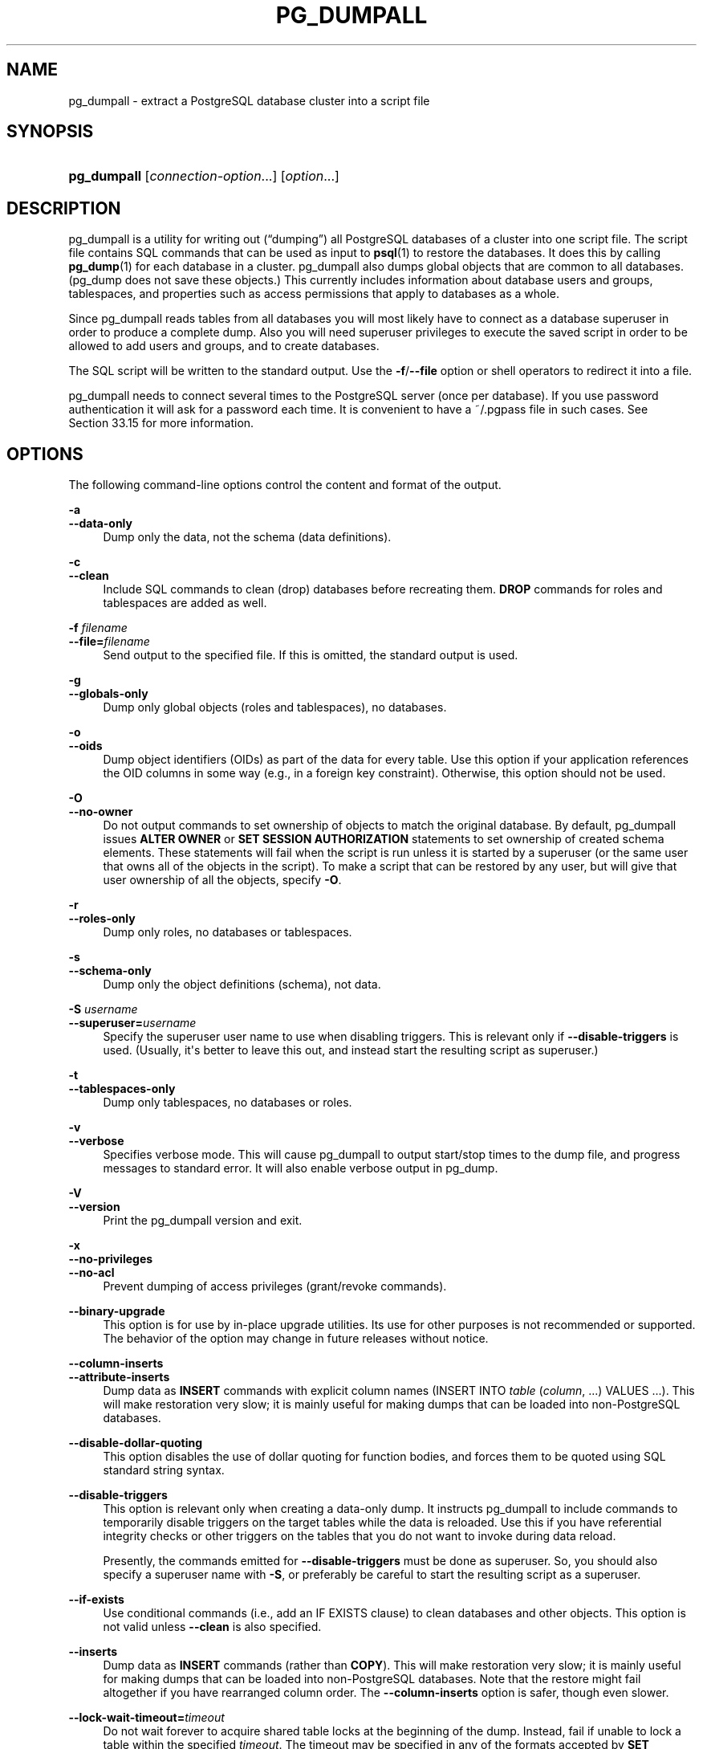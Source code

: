 '\" t
.\"     Title: pg_dumpall
.\"    Author: The PostgreSQL Global Development Group
.\" Generator: DocBook XSL Stylesheets v1.79.1 <http://docbook.sf.net/>
.\"      Date: 2022
.\"    Manual: PostgreSQL 10.20 Documentation
.\"    Source: PostgreSQL 10.20
.\"  Language: English
.\"
.TH "PG_DUMPALL" "1" "2022" "PostgreSQL 10.20" "PostgreSQL 10.20 Documentation"
.\" -----------------------------------------------------------------
.\" * Define some portability stuff
.\" -----------------------------------------------------------------
.\" ~~~~~~~~~~~~~~~~~~~~~~~~~~~~~~~~~~~~~~~~~~~~~~~~~~~~~~~~~~~~~~~~~
.\" http://bugs.debian.org/507673
.\" http://lists.gnu.org/archive/html/groff/2009-02/msg00013.html
.\" ~~~~~~~~~~~~~~~~~~~~~~~~~~~~~~~~~~~~~~~~~~~~~~~~~~~~~~~~~~~~~~~~~
.ie \n(.g .ds Aq \(aq
.el       .ds Aq '
.\" -----------------------------------------------------------------
.\" * set default formatting
.\" -----------------------------------------------------------------
.\" disable hyphenation
.nh
.\" disable justification (adjust text to left margin only)
.ad l
.\" -----------------------------------------------------------------
.\" * MAIN CONTENT STARTS HERE *
.\" -----------------------------------------------------------------
.SH "NAME"
pg_dumpall \- extract a PostgreSQL database cluster into a script file
.SH "SYNOPSIS"
.HP \w'\fBpg_dumpall\fR\ 'u
\fBpg_dumpall\fR [\fIconnection\-option\fR...] [\fIoption\fR...]
.SH "DESCRIPTION"
.PP
pg_dumpall
is a utility for writing out (\(lqdumping\(rq) all
PostgreSQL
databases of a cluster into one script file\&. The script file contains
SQL
commands that can be used as input to
\fBpsql\fR(1)
to restore the databases\&. It does this by calling
\fBpg_dump\fR(1)
for each database in a cluster\&.
pg_dumpall
also dumps global objects that are common to all databases\&. (pg_dump
does not save these objects\&.) This currently includes information about database users and groups, tablespaces, and properties such as access permissions that apply to databases as a whole\&.
.PP
Since
pg_dumpall
reads tables from all databases you will most likely have to connect as a database superuser in order to produce a complete dump\&. Also you will need superuser privileges to execute the saved script in order to be allowed to add users and groups, and to create databases\&.
.PP
The SQL script will be written to the standard output\&. Use the
\fB\-f\fR/\fB\-\-file\fR
option or shell operators to redirect it into a file\&.
.PP
pg_dumpall
needs to connect several times to the
PostgreSQL
server (once per database)\&. If you use password authentication it will ask for a password each time\&. It is convenient to have a
~/\&.pgpass
file in such cases\&. See
Section\ \&33.15
for more information\&.
.SH "OPTIONS"
.PP
The following command\-line options control the content and format of the output\&.
.PP
\fB\-a\fR
.br
\fB\-\-data\-only\fR
.RS 4
Dump only the data, not the schema (data definitions)\&.
.RE
.PP
\fB\-c\fR
.br
\fB\-\-clean\fR
.RS 4
Include SQL commands to clean (drop) databases before recreating them\&.
\fBDROP\fR
commands for roles and tablespaces are added as well\&.
.RE
.PP
\fB\-f \fR\fB\fIfilename\fR\fR
.br
\fB\-\-file=\fR\fB\fIfilename\fR\fR
.RS 4
Send output to the specified file\&. If this is omitted, the standard output is used\&.
.RE
.PP
\fB\-g\fR
.br
\fB\-\-globals\-only\fR
.RS 4
Dump only global objects (roles and tablespaces), no databases\&.
.RE
.PP
\fB\-o\fR
.br
\fB\-\-oids\fR
.RS 4
Dump object identifiers (OIDs) as part of the data for every table\&. Use this option if your application references the
OID
columns in some way (e\&.g\&., in a foreign key constraint)\&. Otherwise, this option should not be used\&.
.RE
.PP
\fB\-O\fR
.br
\fB\-\-no\-owner\fR
.RS 4
Do not output commands to set ownership of objects to match the original database\&. By default,
pg_dumpall
issues
\fBALTER OWNER\fR
or
\fBSET SESSION AUTHORIZATION\fR
statements to set ownership of created schema elements\&. These statements will fail when the script is run unless it is started by a superuser (or the same user that owns all of the objects in the script)\&. To make a script that can be restored by any user, but will give that user ownership of all the objects, specify
\fB\-O\fR\&.
.RE
.PP
\fB\-r\fR
.br
\fB\-\-roles\-only\fR
.RS 4
Dump only roles, no databases or tablespaces\&.
.RE
.PP
\fB\-s\fR
.br
\fB\-\-schema\-only\fR
.RS 4
Dump only the object definitions (schema), not data\&.
.RE
.PP
\fB\-S \fR\fB\fIusername\fR\fR
.br
\fB\-\-superuser=\fR\fB\fIusername\fR\fR
.RS 4
Specify the superuser user name to use when disabling triggers\&. This is relevant only if
\fB\-\-disable\-triggers\fR
is used\&. (Usually, it\*(Aqs better to leave this out, and instead start the resulting script as superuser\&.)
.RE
.PP
\fB\-t\fR
.br
\fB\-\-tablespaces\-only\fR
.RS 4
Dump only tablespaces, no databases or roles\&.
.RE
.PP
\fB\-v\fR
.br
\fB\-\-verbose\fR
.RS 4
Specifies verbose mode\&. This will cause
pg_dumpall
to output start/stop times to the dump file, and progress messages to standard error\&. It will also enable verbose output in
pg_dump\&.
.RE
.PP
\fB\-V\fR
.br
\fB\-\-version\fR
.RS 4
Print the
pg_dumpall
version and exit\&.
.RE
.PP
\fB\-x\fR
.br
\fB\-\-no\-privileges\fR
.br
\fB\-\-no\-acl\fR
.RS 4
Prevent dumping of access privileges (grant/revoke commands)\&.
.RE
.PP
\fB\-\-binary\-upgrade\fR
.RS 4
This option is for use by in\-place upgrade utilities\&. Its use for other purposes is not recommended or supported\&. The behavior of the option may change in future releases without notice\&.
.RE
.PP
\fB\-\-column\-inserts\fR
.br
\fB\-\-attribute\-inserts\fR
.RS 4
Dump data as
\fBINSERT\fR
commands with explicit column names (INSERT INTO \fItable\fR (\fIcolumn\fR, \&.\&.\&.) VALUES \&.\&.\&.)\&. This will make restoration very slow; it is mainly useful for making dumps that can be loaded into non\-PostgreSQL
databases\&.
.RE
.PP
\fB\-\-disable\-dollar\-quoting\fR
.RS 4
This option disables the use of dollar quoting for function bodies, and forces them to be quoted using SQL standard string syntax\&.
.RE
.PP
\fB\-\-disable\-triggers\fR
.RS 4
This option is relevant only when creating a data\-only dump\&. It instructs
pg_dumpall
to include commands to temporarily disable triggers on the target tables while the data is reloaded\&. Use this if you have referential integrity checks or other triggers on the tables that you do not want to invoke during data reload\&.
.sp
Presently, the commands emitted for
\fB\-\-disable\-triggers\fR
must be done as superuser\&. So, you should also specify a superuser name with
\fB\-S\fR, or preferably be careful to start the resulting script as a superuser\&.
.RE
.PP
\fB\-\-if\-exists\fR
.RS 4
Use conditional commands (i\&.e\&., add an
IF EXISTS
clause) to clean databases and other objects\&. This option is not valid unless
\fB\-\-clean\fR
is also specified\&.
.RE
.PP
\fB\-\-inserts\fR
.RS 4
Dump data as
\fBINSERT\fR
commands (rather than
\fBCOPY\fR)\&. This will make restoration very slow; it is mainly useful for making dumps that can be loaded into non\-PostgreSQL
databases\&. Note that the restore might fail altogether if you have rearranged column order\&. The
\fB\-\-column\-inserts\fR
option is safer, though even slower\&.
.RE
.PP
\fB\-\-lock\-wait\-timeout=\fR\fB\fItimeout\fR\fR
.RS 4
Do not wait forever to acquire shared table locks at the beginning of the dump\&. Instead, fail if unable to lock a table within the specified
\fItimeout\fR\&. The timeout may be specified in any of the formats accepted by
\fBSET statement_timeout\fR\&. Allowed values vary depending on the server version you are dumping from, but an integer number of milliseconds is accepted by all versions since 7\&.3\&. This option is ignored when dumping from a pre\-7\&.3 server\&.
.RE
.PP
\fB\-\-no\-publications\fR
.RS 4
Do not dump publications\&.
.RE
.PP
\fB\-\-no\-role\-passwords\fR
.RS 4
Do not dump passwords for roles\&. When restored, roles will have a null password, and password authentication will always fail until the password is set\&. Since password values aren\*(Aqt needed when this option is specified, the role information is read from the catalog view
pg_roles
instead of
pg_authid\&. Therefore, this option also helps if access to
pg_authid
is restricted by some security policy\&.
.RE
.PP
\fB\-\-no\-security\-labels\fR
.RS 4
Do not dump security labels\&.
.RE
.PP
\fB\-\-no\-subscriptions\fR
.RS 4
Do not dump subscriptions\&.
.RE
.PP
\fB\-\-no\-sync\fR
.RS 4
By default,
\fBpg_dumpall\fR
will wait for all files to be written safely to disk\&. This option causes
\fBpg_dumpall\fR
to return without waiting, which is faster, but means that a subsequent operating system crash can leave the dump corrupt\&. Generally, this option is useful for testing but should not be used when dumping data from production installation\&.
.RE
.PP
\fB\-\-no\-tablespaces\fR
.RS 4
Do not output commands to create tablespaces nor select tablespaces for objects\&. With this option, all objects will be created in whichever tablespace is the default during restore\&.
.RE
.PP
\fB\-\-no\-unlogged\-table\-data\fR
.RS 4
Do not dump the contents of unlogged tables\&. This option has no effect on whether or not the table definitions (schema) are dumped; it only suppresses dumping the table data\&.
.RE
.PP
\fB\-\-quote\-all\-identifiers\fR
.RS 4
Force quoting of all identifiers\&. This option is recommended when dumping a database from a server whose
PostgreSQL
major version is different from
pg_dumpall\*(Aqs, or when the output is intended to be loaded into a server of a different major version\&. By default,
pg_dumpall
quotes only identifiers that are reserved words in its own major version\&. This sometimes results in compatibility issues when dealing with servers of other versions that may have slightly different sets of reserved words\&. Using
\fB\-\-quote\-all\-identifiers\fR
prevents such issues, at the price of a harder\-to\-read dump script\&.
.RE
.PP
\fB\-\-use\-set\-session\-authorization\fR
.RS 4
Output SQL\-standard
\fBSET SESSION AUTHORIZATION\fR
commands instead of
\fBALTER OWNER\fR
commands to determine object ownership\&. This makes the dump more standards compatible, but depending on the history of the objects in the dump, might not restore properly\&.
.RE
.PP
\fB\-?\fR
.br
\fB\-\-help\fR
.RS 4
Show help about
pg_dumpall
command line arguments, and exit\&.
.RE
.PP
The following command\-line options control the database connection parameters\&.
.PP
\fB\-d \fR\fB\fIconnstr\fR\fR
.br
\fB\-\-dbname=\fR\fB\fIconnstr\fR\fR
.RS 4
Specifies parameters used to connect to the server, as a
connection string; these will override any conflicting command line options\&.
.sp
The option is called
\-\-dbname
for consistency with other client applications, but because
pg_dumpall
needs to connect to many databases, database name in the connection string will be ignored\&. Use
\-l
option to specify the name of the database used to dump global objects and to discover what other databases should be dumped\&.
.RE
.PP
\fB\-h \fR\fB\fIhost\fR\fR
.br
\fB\-\-host=\fR\fB\fIhost\fR\fR
.RS 4
Specifies the host name of the machine on which the database server is running\&. If the value begins with a slash, it is used as the directory for the Unix domain socket\&. The default is taken from the
\fBPGHOST\fR
environment variable, if set, else a Unix domain socket connection is attempted\&.
.RE
.PP
\fB\-l \fR\fB\fIdbname\fR\fR
.br
\fB\-\-database=\fR\fB\fIdbname\fR\fR
.RS 4
Specifies the name of the database to connect to for dumping global objects and discovering what other databases should be dumped\&. If not specified, the
postgres
database will be used, and if that does not exist,
template1
will be used\&.
.RE
.PP
\fB\-p \fR\fB\fIport\fR\fR
.br
\fB\-\-port=\fR\fB\fIport\fR\fR
.RS 4
Specifies the TCP port or local Unix domain socket file extension on which the server is listening for connections\&. Defaults to the
\fBPGPORT\fR
environment variable, if set, or a compiled\-in default\&.
.RE
.PP
\fB\-U \fR\fB\fIusername\fR\fR
.br
\fB\-\-username=\fR\fB\fIusername\fR\fR
.RS 4
User name to connect as\&.
.RE
.PP
\fB\-w\fR
.br
\fB\-\-no\-password\fR
.RS 4
Never issue a password prompt\&. If the server requires password authentication and a password is not available by other means such as a
\&.pgpass
file, the connection attempt will fail\&. This option can be useful in batch jobs and scripts where no user is present to enter a password\&.
.RE
.PP
\fB\-W\fR
.br
\fB\-\-password\fR
.RS 4
Force
pg_dumpall
to prompt for a password before connecting to a database\&.
.sp
This option is never essential, since
pg_dumpall
will automatically prompt for a password if the server demands password authentication\&. However,
pg_dumpall
will waste a connection attempt finding out that the server wants a password\&. In some cases it is worth typing
\fB\-W\fR
to avoid the extra connection attempt\&.
.sp
Note that the password prompt will occur again for each database to be dumped\&. Usually, it\*(Aqs better to set up a
~/\&.pgpass
file than to rely on manual password entry\&.
.RE
.PP
\fB\-\-role=\fR\fB\fIrolename\fR\fR
.RS 4
Specifies a role name to be used to create the dump\&. This option causes
pg_dumpall
to issue a
\fBSET ROLE\fR
\fIrolename\fR
command after connecting to the database\&. It is useful when the authenticated user (specified by
\fB\-U\fR) lacks privileges needed by
pg_dumpall, but can switch to a role with the required rights\&. Some installations have a policy against logging in directly as a superuser, and use of this option allows dumps to be made without violating the policy\&.
.RE
.SH "ENVIRONMENT"
.PP
\fBPGHOST\fR
.br
\fBPGOPTIONS\fR
.br
\fBPGPORT\fR
.br
\fBPGUSER\fR
.RS 4
Default connection parameters
.RE
.PP
This utility, like most other
PostgreSQL
utilities, also uses the environment variables supported by
libpq
(see
Section\ \&33.14)\&.
.SH "NOTES"
.PP
Since
pg_dumpall
calls
pg_dump
internally, some diagnostic messages will refer to
pg_dump\&.
.PP
Once restored, it is wise to run
\fBANALYZE\fR
on each database so the optimizer has useful statistics\&. You can also run
\fBvacuumdb \-a \-z\fR
to analyze all databases\&.
.PP
pg_dumpall
requires all needed tablespace directories to exist before the restore; otherwise, database creation will fail for databases in non\-default locations\&.
.SH "EXAMPLES"
.PP
To dump all databases:
.sp
.if n \{\
.RS 4
.\}
.nf
$ \fBpg_dumpall > db\&.out\fR
.fi
.if n \{\
.RE
.\}
.PP
To reload database(s) from this file, you can use:
.sp
.if n \{\
.RS 4
.\}
.nf
$ \fBpsql \-f db\&.out postgres\fR
.fi
.if n \{\
.RE
.\}
.sp
(It is not important to which database you connect here since the script file created by
pg_dumpall
will contain the appropriate commands to create and connect to the saved databases\&.)
.SH "SEE ALSO"
.PP
Check
\fBpg_dump\fR(1)
for details on possible error conditions\&.

